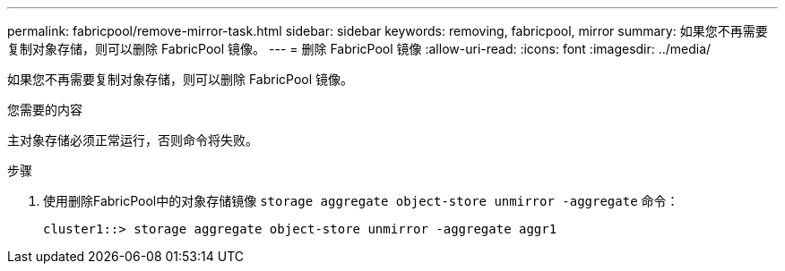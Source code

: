 ---
permalink: fabricpool/remove-mirror-task.html 
sidebar: sidebar 
keywords: removing, fabricpool, mirror 
summary: 如果您不再需要复制对象存储，则可以删除 FabricPool 镜像。 
---
= 删除 FabricPool 镜像
:allow-uri-read: 
:icons: font
:imagesdir: ../media/


[role="lead"]
如果您不再需要复制对象存储，则可以删除 FabricPool 镜像。

.您需要的内容
主对象存储必须正常运行，否则命令将失败。

.步骤
. 使用删除FabricPool中的对象存储镜像 `storage aggregate object-store unmirror -aggregate` 命令：
+
[listing]
----
cluster1::> storage aggregate object-store unmirror -aggregate aggr1
----

